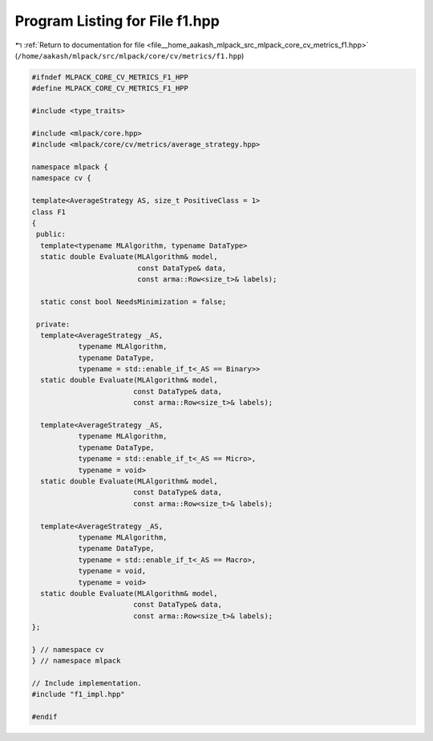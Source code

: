 
.. _program_listing_file__home_aakash_mlpack_src_mlpack_core_cv_metrics_f1.hpp:

Program Listing for File f1.hpp
===============================

|exhale_lsh| :ref:`Return to documentation for file <file__home_aakash_mlpack_src_mlpack_core_cv_metrics_f1.hpp>` (``/home/aakash/mlpack/src/mlpack/core/cv/metrics/f1.hpp``)

.. |exhale_lsh| unicode:: U+021B0 .. UPWARDS ARROW WITH TIP LEFTWARDS

.. code-block:: cpp

   
   #ifndef MLPACK_CORE_CV_METRICS_F1_HPP
   #define MLPACK_CORE_CV_METRICS_F1_HPP
   
   #include <type_traits>
   
   #include <mlpack/core.hpp>
   #include <mlpack/core/cv/metrics/average_strategy.hpp>
   
   namespace mlpack {
   namespace cv {
   
   template<AverageStrategy AS, size_t PositiveClass = 1>
   class F1
   {
    public:
     template<typename MLAlgorithm, typename DataType>
     static double Evaluate(MLAlgorithm& model,
                            const DataType& data,
                            const arma::Row<size_t>& labels);
   
     static const bool NeedsMinimization = false;
   
    private:
     template<AverageStrategy _AS,
              typename MLAlgorithm,
              typename DataType,
              typename = std::enable_if_t<_AS == Binary>>
     static double Evaluate(MLAlgorithm& model,
                           const DataType& data,
                           const arma::Row<size_t>& labels);
   
     template<AverageStrategy _AS,
              typename MLAlgorithm,
              typename DataType,
              typename = std::enable_if_t<_AS == Micro>,
              typename = void>
     static double Evaluate(MLAlgorithm& model,
                           const DataType& data,
                           const arma::Row<size_t>& labels);
   
     template<AverageStrategy _AS,
              typename MLAlgorithm,
              typename DataType,
              typename = std::enable_if_t<_AS == Macro>,
              typename = void,
              typename = void>
     static double Evaluate(MLAlgorithm& model,
                           const DataType& data,
                           const arma::Row<size_t>& labels);
   };
   
   } // namespace cv
   } // namespace mlpack
   
   // Include implementation.
   #include "f1_impl.hpp"
   
   #endif
